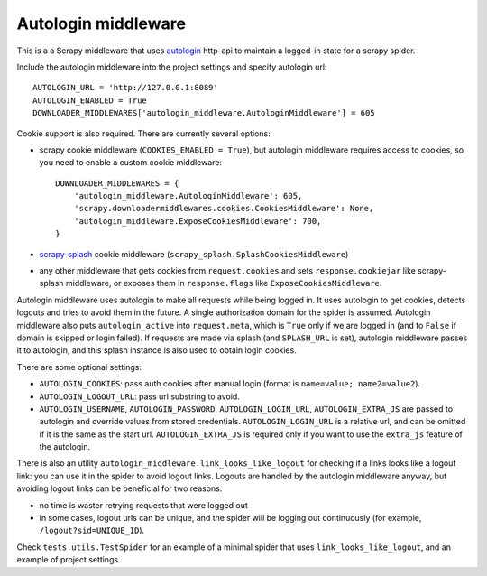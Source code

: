 Autologin middleware
====================

.. image:: https://img.shields.io/travis/TeamHG-Memex/autologin-middleware/master.svg
   :target: http://travis-ci.org/TeamHG-Memex/autologin-middleware
   :alt: Build Status

.. image:: https://codecov.io/github/TeamHG-Memex/autologin-middleware/coverage.svg?branch=master
   :target: https://codecov.io/github/TeamHG-Memex/autologin-middleware?branch=master
   :alt: Code Coverage

This is a a Scrapy middleware that uses
`autologin <https://github.com/TeamHG-Memex/autologin>`_ http-api
to maintain a logged-in state for a scrapy spider.

Include the autologin middleware into the project settings
and specify autologin url::

    AUTOLOGIN_URL = 'http://127.0.0.1:8089'
    AUTOLOGIN_ENABLED = True
    DOWNLOADER_MIDDLEWARES['autologin_middleware.AutologinMiddleware'] = 605

Cookie support is also required. There are currently several options:

- scrapy cookie middleware (``COOKIES_ENABLED = True``),
  but autologin middleware requires access to cookies, so you need to enable
  a custom cookie middleware::

    DOWNLOADER_MIDDLEWARES = {
        'autologin_middleware.AutologinMiddleware': 605,
        'scrapy.downloadermiddlewares.cookies.CookiesMiddleware': None,
        'autologin_middleware.ExposeCookiesMiddleware': 700,
    }

- `scrapy-splash <https://github.com/scrapy-plugins/scrapy-splash>`_
  cookie middleware (``scrapy_splash.SplashCookiesMiddleware``)
- any other middleware that gets cookies from ``request.cookies`` and
  sets ``response.cookiejar`` like scrapy-splash middleware,
  or exposes them in ``response.flags`` like ``ExposeCookiesMiddleware``.

Autologin middleware uses autologin to make all requests while being
logged in. It uses autologin to get cookies, detects logouts and tries
to avoid them in the future. A single authorization domain for the spider
is assumed. Autologin middleware also puts ``autologin_active`` into
``request.meta``, which is ``True`` only if we are logged in
(and to ``False`` if domain is skipped or login failed).
If requests are made via splash (and ``SPLASH_URL`` is set),
autologin middleware passes it to autologin,
and this splash instance is also used to obtain login cookies.

There are some optional settings:

- ``AUTOLOGIN_COOKIES``: pass auth cookies after manual login
  (format is ``name=value; name2=value2``).
- ``AUTOLOGIN_LOGOUT_URL``: pass url substring to avoid.
- ``AUTOLOGIN_USERNAME``, ``AUTOLOGIN_PASSWORD``, ``AUTOLOGIN_LOGIN_URL``,
  ``AUTOLOGIN_EXTRA_JS`` are passed to autologin and override values
  from stored credentials.  ``AUTOLOGIN_LOGIN_URL`` is a relative url,
  and can be omitted if it is the same as the start url.
  ``AUTOLOGIN_EXTRA_JS`` is required only if you want to use the ``extra_js``
  feature of the autologin.

There is also an utility ``autologin_middleware.link_looks_like_logout``
for checking if a links looks like a logout link: you can use it in the
spider to avoid logout links. Logouts are handled
by the autologin middleware anyway,
but avoiding logout links can be beneficial for two reasons:

- no time is waster retrying requests that were logged out
- in some cases, logout urls can be unique, and the spider will be logging
  out continuously (for example, ``/logout?sid=UNIQUE_ID``).

Check ``tests.utils.TestSpider`` for an example of a minimal spider
that uses ``link_looks_like_logout``, and an example of project settings.
